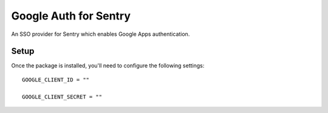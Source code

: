 Google Auth for Sentry
======================

An SSO provider for Sentry which enables Google Apps authentication.


Setup
-----

Once the package is installed, you'll need to configure the following settings:

::

    GOOGLE_CLIENT_ID = ""

    GOOGLE_CLIENT_SECRET = ""

